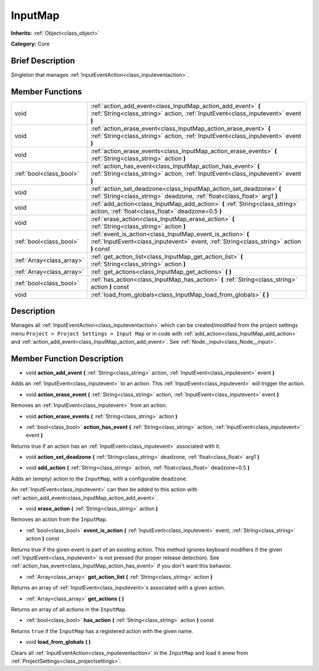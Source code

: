 .. Generated automatically by doc/tools/makerst.py in Godot's source tree.
.. DO NOT EDIT THIS FILE, but the InputMap.xml source instead.
.. The source is found in doc/classes or modules/<name>/doc_classes.

.. _class_InputMap:

InputMap
========

**Inherits:** :ref:`Object<class_object>`

**Category:** Core

Brief Description
-----------------

Singleton that manages :ref:`InputEventAction<class_inputeventaction>`.

Member Functions
----------------

+----------------------------+--------------------------------------------------------------------------------------------------------------------------------------------------------+
| void                       | :ref:`action_add_event<class_InputMap_action_add_event>` **(** :ref:`String<class_string>` action, :ref:`InputEvent<class_inputevent>` event **)**     |
+----------------------------+--------------------------------------------------------------------------------------------------------------------------------------------------------+
| void                       | :ref:`action_erase_event<class_InputMap_action_erase_event>` **(** :ref:`String<class_string>` action, :ref:`InputEvent<class_inputevent>` event **)** |
+----------------------------+--------------------------------------------------------------------------------------------------------------------------------------------------------+
| void                       | :ref:`action_erase_events<class_InputMap_action_erase_events>` **(** :ref:`String<class_string>` action **)**                                          |
+----------------------------+--------------------------------------------------------------------------------------------------------------------------------------------------------+
| :ref:`bool<class_bool>`    | :ref:`action_has_event<class_InputMap_action_has_event>` **(** :ref:`String<class_string>` action, :ref:`InputEvent<class_inputevent>` event **)**     |
+----------------------------+--------------------------------------------------------------------------------------------------------------------------------------------------------+
| void                       | :ref:`action_set_deadzone<class_InputMap_action_set_deadzone>` **(** :ref:`String<class_string>` deadzone, :ref:`float<class_float>` arg1 **)**        |
+----------------------------+--------------------------------------------------------------------------------------------------------------------------------------------------------+
| void                       | :ref:`add_action<class_InputMap_add_action>` **(** :ref:`String<class_string>` action, :ref:`float<class_float>` deadzone=0.5 **)**                    |
+----------------------------+--------------------------------------------------------------------------------------------------------------------------------------------------------+
| void                       | :ref:`erase_action<class_InputMap_erase_action>` **(** :ref:`String<class_string>` action **)**                                                        |
+----------------------------+--------------------------------------------------------------------------------------------------------------------------------------------------------+
| :ref:`bool<class_bool>`    | :ref:`event_is_action<class_InputMap_event_is_action>` **(** :ref:`InputEvent<class_inputevent>` event, :ref:`String<class_string>` action **)** const |
+----------------------------+--------------------------------------------------------------------------------------------------------------------------------------------------------+
| :ref:`Array<class_array>`  | :ref:`get_action_list<class_InputMap_get_action_list>` **(** :ref:`String<class_string>` action **)**                                                  |
+----------------------------+--------------------------------------------------------------------------------------------------------------------------------------------------------+
| :ref:`Array<class_array>`  | :ref:`get_actions<class_InputMap_get_actions>` **(** **)**                                                                                             |
+----------------------------+--------------------------------------------------------------------------------------------------------------------------------------------------------+
| :ref:`bool<class_bool>`    | :ref:`has_action<class_InputMap_has_action>` **(** :ref:`String<class_string>` action **)** const                                                      |
+----------------------------+--------------------------------------------------------------------------------------------------------------------------------------------------------+
| void                       | :ref:`load_from_globals<class_InputMap_load_from_globals>` **(** **)**                                                                                 |
+----------------------------+--------------------------------------------------------------------------------------------------------------------------------------------------------+

Description
-----------

Manages all :ref:`InputEventAction<class_inputeventaction>` which can be created/modified from the project settings menu ``Project > Project Settings > Input Map`` or in code with :ref:`add_action<class_InputMap_add_action>` and :ref:`action_add_event<class_InputMap_action_add_event>`. See :ref:`Node._input<class_Node__input>`.

Member Function Description
---------------------------

.. _class_InputMap_action_add_event:

- void **action_add_event** **(** :ref:`String<class_string>` action, :ref:`InputEvent<class_inputevent>` event **)**

Adds an :ref:`InputEvent<class_inputevent>` to an action. This :ref:`InputEvent<class_inputevent>` will trigger the action.

.. _class_InputMap_action_erase_event:

- void **action_erase_event** **(** :ref:`String<class_string>` action, :ref:`InputEvent<class_inputevent>` event **)**

Removes an :ref:`InputEvent<class_inputevent>` from an action.

.. _class_InputMap_action_erase_events:

- void **action_erase_events** **(** :ref:`String<class_string>` action **)**

.. _class_InputMap_action_has_event:

- :ref:`bool<class_bool>` **action_has_event** **(** :ref:`String<class_string>` action, :ref:`InputEvent<class_inputevent>` event **)**

Returns true if an action has an :ref:`InputEvent<class_inputevent>` associated with it.

.. _class_InputMap_action_set_deadzone:

- void **action_set_deadzone** **(** :ref:`String<class_string>` deadzone, :ref:`float<class_float>` arg1 **)**

.. _class_InputMap_add_action:

- void **add_action** **(** :ref:`String<class_string>` action, :ref:`float<class_float>` deadzone=0.5 **)**

Adds an (empty) action to the ``InputMap``, with a configurable ``deadzone``.

An :ref:`InputEvent<class_inputevent>` can then be added to this action with :ref:`action_add_event<class_InputMap_action_add_event>`.

.. _class_InputMap_erase_action:

- void **erase_action** **(** :ref:`String<class_string>` action **)**

Removes an action from the ``InputMap``.

.. _class_InputMap_event_is_action:

- :ref:`bool<class_bool>` **event_is_action** **(** :ref:`InputEvent<class_inputevent>` event, :ref:`String<class_string>` action **)** const

Returns true if the given event is part of an existing action. This method ignores keyboard modifiers if the given :ref:`InputEvent<class_inputevent>` is not pressed (for proper release detection). See :ref:`action_has_event<class_InputMap_action_has_event>` if you don't want this behavior.

.. _class_InputMap_get_action_list:

- :ref:`Array<class_array>` **get_action_list** **(** :ref:`String<class_string>` action **)**

Returns an array of :ref:`InputEvent<class_inputevent>`\ s associated with a given action.

.. _class_InputMap_get_actions:

- :ref:`Array<class_array>` **get_actions** **(** **)**

Returns an array of all actions in the ``InputMap``.

.. _class_InputMap_has_action:

- :ref:`bool<class_bool>` **has_action** **(** :ref:`String<class_string>` action **)** const

Returns ``true`` if the ``InputMap`` has a registered action with the given name.

.. _class_InputMap_load_from_globals:

- void **load_from_globals** **(** **)**

Clears all :ref:`InputEventAction<class_inputeventaction>` in the ``InputMap`` and load it anew from :ref:`ProjectSettings<class_projectsettings>`.


